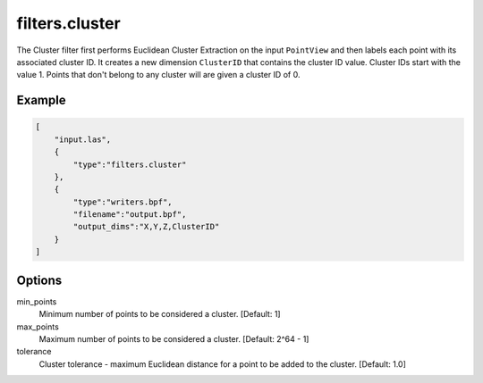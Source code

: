 .. _filters.cluster:

===============================================================================
filters.cluster
===============================================================================

The Cluster filter first performs Euclidean Cluster Extraction on the input
``PointView`` and then labels each point with its associated cluster ID.
It creates a new dimension ``ClusterID`` that contains the cluster ID value.
Cluster IDs start with the value 1.  Points that don't belong to any
cluster will are given a cluster ID of 0.

.. embed::

Example
-------

.. code-block:: json

  [
      "input.las",
      {
          "type":"filters.cluster"
      },
      {
          "type":"writers.bpf",
          "filename":"output.bpf",
          "output_dims":"X,Y,Z,ClusterID"
      }
  ]

Options
-------

min_points
  Minimum number of points to be considered a cluster. [Default: 1]

max_points
  Maximum number of points to be considered a cluster. [Default: 2^64 - 1]

tolerance
  Cluster tolerance - maximum Euclidean distance for a point to be added to the
  cluster. [Default: 1.0]

